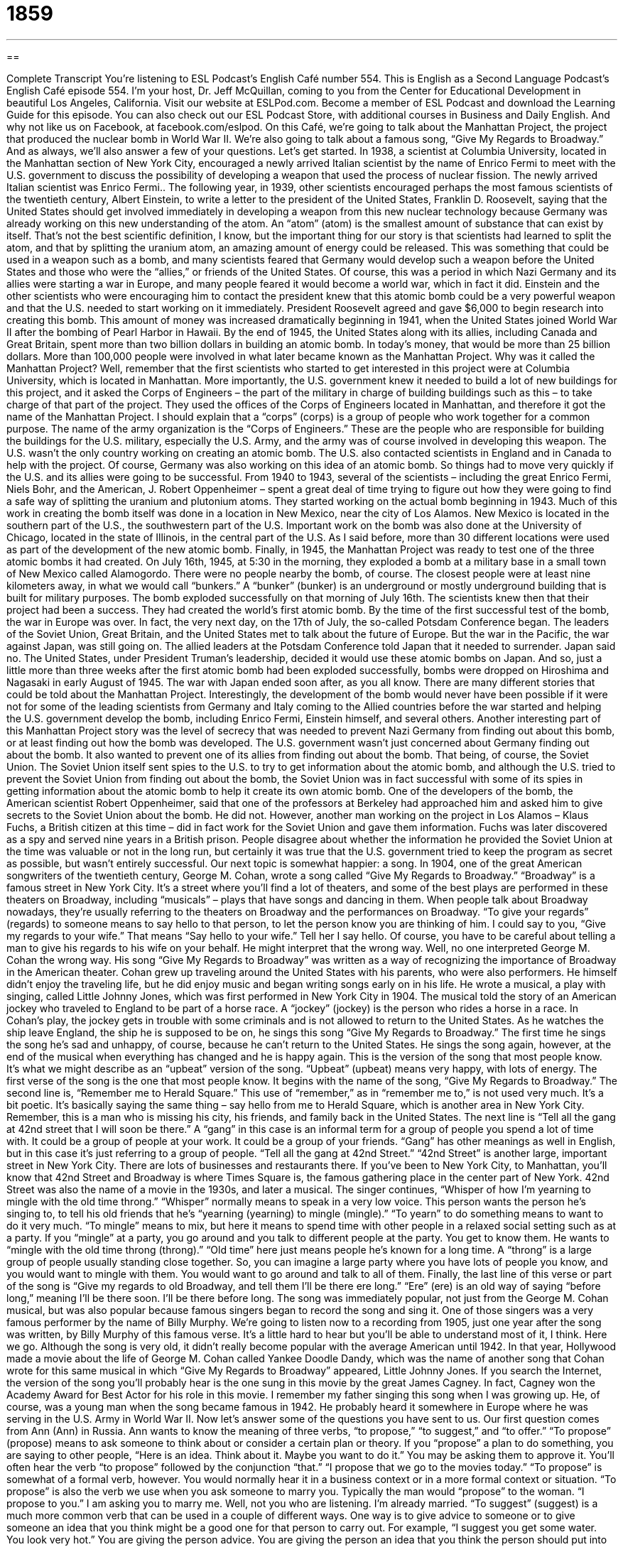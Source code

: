 = 1859
:toc: left
:toclevels: 3
:sectnums:
:stylesheet: ../../../myAdocCss.css

'''

== 

Complete Transcript
You’re listening to ESL Podcast’s English Café number 554.
This is English as a Second Language Podcast’s English Café episode 554. I’m your host, Dr. Jeff McQuillan, coming to you from the Center for Educational Development in beautiful Los Angeles, California.
Visit our website at ESLPod.com. Become a member of ESL Podcast and download the Learning Guide for this episode. You can also check out our ESL Podcast Store, with additional courses in Business and Daily English. And why not like us on Facebook, at facebook.com/eslpod.
On this Café, we’re going to talk about the Manhattan Project, the project that produced the nuclear bomb in World War II. We’re also going to talk about a famous song, “Give My Regards to Broadway.” And as always, we’ll also answer a few of your questions. Let’s get started.
In 1938, a scientist at Columbia University, located in the Manhattan section of New York City, encouraged a newly arrived Italian scientist by the name of Enrico Fermi to meet with the U.S. government to discuss the possibility of developing a weapon that used the process of nuclear fission. The newly arrived Italian scientist was Enrico Fermi..
The following year, in 1939, other scientists encouraged perhaps the most famous scientists of the twentieth century, Albert Einstein, to write a letter to the president of the United States, Franklin D. Roosevelt, saying that the United States should get involved immediately in developing a weapon from this new nuclear technology because Germany was already working on this new understanding of the atom.
An “atom” (atom) is the smallest amount of substance that can exist by itself. That’s not the best scientific definition, I know, but the important thing for our story is that scientists had learned to split the atom, and that by splitting the uranium atom, an amazing amount of energy could be released. This was something that could be used in a weapon such as a bomb, and many scientists feared that Germany would develop such a weapon before the United States and those who were the “allies,” or friends of the United States.
Of course, this was a period in which Nazi Germany and its allies were starting a war in Europe, and many people feared it would become a world war, which in fact it did. Einstein and the other scientists who were encouraging him to contact the president knew that this atomic bomb could be a very powerful weapon and that the U.S. needed to start working on it immediately.
President Roosevelt agreed and gave $6,000 to begin research into creating this bomb. This amount of money was increased dramatically beginning in 1941, when the United States joined World War II after the bombing of Pearl Harbor in Hawaii. By the end of 1945, the United States along with its allies, including Canada and Great Britain, spent more than two billion dollars in building an atomic bomb. In today’s money, that would be more than 25 billion dollars. More than 100,000 people were involved in what later became known as the Manhattan Project.
Why was it called the Manhattan Project? Well, remember that the first scientists who started to get interested in this project were at Columbia University, which is located in Manhattan. More importantly, the U.S. government knew it needed to build a lot of new buildings for this project, and it asked the Corps of Engineers – the part of the military in charge of building buildings such as this – to take charge of that part of the project. They used the offices of the Corps of Engineers located in Manhattan, and therefore it got the name of the Manhattan Project.
I should explain that a “corps” (corps) is a group of people who work together for a common purpose. The name of the army organization is the “Corps of Engineers.” These are the people who are responsible for building the buildings for the U.S. military, especially the U.S. Army, and the army was of course involved in developing this weapon.
The U.S. wasn’t the only country working on creating an atomic bomb. The U.S. also contacted scientists in England and in Canada to help with the project. Of course, Germany was also working on this idea of an atomic bomb. So things had to move very quickly if the U.S. and its allies were going to be successful. From 1940 to 1943, several of the scientists – including the great Enrico Fermi, Niels Bohr, and the American, J. Robert Oppenheimer – spent a great deal of time trying to figure out how they were going to find a safe way of splitting the uranium and plutonium atoms.
They started working on the actual bomb beginning in 1943. Much of this work in creating the bomb itself was done in a location in New Mexico, near the city of Los Alamos. New Mexico is located in the southern part of the U.S., the southwestern part of the U.S. Important work on the bomb was also done at the University of Chicago, located in the state of Illinois, in the central part of the U.S. As I said before, more than 30 different locations were used as part of the development of the new atomic bomb.
Finally, in 1945, the Manhattan Project was ready to test one of the three atomic bombs it had created. On July 16th, 1945, at 5:30 in the morning, they exploded a bomb at a military base in a small town of New Mexico called Alamogordo. There were no people nearby the bomb, of course. The closest people were at least nine kilometers away, in what we would call “bunkers.” A “bunker” (bunker) is an underground or mostly underground building that is built for military purposes.
The bomb exploded successfully on that morning of July 16th. The scientists knew then that their project had been a success. They had created the world’s first atomic bomb. By the time of the first successful test of the bomb, the war in Europe was over. In fact, the very next day, on the 17th of July, the so-called Potsdam Conference began. The leaders of the Soviet Union, Great Britain, and the United States met to talk about the future of Europe. But the war in the Pacific, the war against Japan, was still going on.
The allied leaders at the Potsdam Conference told Japan that it needed to surrender. Japan said no. The United States, under President Truman’s leadership, decided it would use these atomic bombs on Japan. And so, just a little more than three weeks after the first atomic bomb had been exploded successfully, bombs were dropped on Hiroshima and Nagasaki in early August of 1945. The war with Japan ended soon after, as you all know.
There are many different stories that could be told about the Manhattan Project. Interestingly, the development of the bomb would never have been possible if it were not for some of the leading scientists from Germany and Italy coming to the Allied countries before the war started and helping the U.S. government develop the bomb, including Enrico Fermi, Einstein himself, and several others.
Another interesting part of this Manhattan Project story was the level of secrecy that was needed to prevent Nazi Germany from finding out about this bomb, or at least finding out how the bomb was developed. The U.S. government wasn’t just concerned about Germany finding out about the bomb. It also wanted to prevent one of its allies from finding out about the bomb. That being, of course, the Soviet Union.
The Soviet Union itself sent spies to the U.S. to try to get information about the atomic bomb, and although the U.S. tried to prevent the Soviet Union from finding out about the bomb, the Soviet Union was in fact successful with some of its spies in getting information about the atomic bomb to help it create its own atomic bomb. One of the developers of the bomb, the American scientist Robert Oppenheimer, said that one of the professors at Berkeley had approached him and asked him to give secrets to the Soviet Union about the bomb. He did not.
However, another man working on the project in Los Alamos – Klaus Fuchs, a British citizen at this time – did in fact work for the Soviet Union and gave them information. Fuchs was later discovered as a spy and served nine years in a British prison. People disagree about whether the information he provided the Soviet Union at the time was valuable or not in the long run, but certainly it was true that the U.S. government tried to keep the program as secret as possible, but wasn’t entirely successful.
Our next topic is somewhat happier: a song. In 1904, one of the great American songwriters of the twentieth century, George M. Cohan, wrote a song called “Give My Regards to Broadway.” “Broadway” is a famous street in New York City. It’s a street where you’ll find a lot of theaters, and some of the best plays are performed in these theaters on Broadway, including “musicals” – plays that have songs and dancing in them. When people talk about Broadway nowadays, they’re usually referring to the theaters on Broadway and the performances on Broadway.
“To give your regards” (regards) to someone means to say hello to that person, to let the person know you are thinking of him. I could say to you, “Give my regards to your wife.” That means “Say hello to your wife.” Tell her I say hello. Of course, you have to be careful about telling a man to give his regards to his wife on your behalf. He might interpret that the wrong way. Well, no one interpreted George M. Cohan the wrong way. His song “Give My Regards to Broadway” was written as a way of recognizing the importance of Broadway in the American theater.
Cohan grew up traveling around the United States with his parents, who were also performers. He himself didn’t enjoy the traveling life, but he did enjoy music and began writing songs early on in his life. He wrote a musical, a play with singing, called Little Johnny Jones, which was first performed in New York City in 1904. The musical told the story of an American jockey who traveled to England to be part of a horse race. A “jockey” (jockey) is the person who rides a horse in a race.
In Cohan’s play, the jockey gets in trouble with some criminals and is not allowed to return to the United States. As he watches the ship leave England, the ship he is supposed to be on, he sings this song “Give My Regards to Broadway.” The first time he sings the song he’s sad and unhappy, of course, because he can’t return to the United States.
He sings the song again, however, at the end of the musical when everything has changed and he is happy again. This is the version of the song that most people know. It’s what we might describe as an “upbeat” version of the song. “Upbeat” (upbeat) means very happy, with lots of energy. The first verse of the song is the one that most people know. It begins with the name of the song, “Give My Regards to Broadway.”
The second line is, “Remember me to Herald Square.” This use of “remember,” as in “remember me to,” is not used very much. It’s a bit poetic. It’s basically saying the same thing – say hello from me to Herald Square, which is another area in New York City. Remember, this is a man who is missing his city, his friends, and family back in the United States.
The next line is “Tell all the gang at 42nd street that I will soon be there.” A “gang” in this case is an informal term for a group of people you spend a lot of time with. It could be a group of people at your work. It could be a group of your friends. “Gang” has other meanings as well in English, but in this case it’s just referring to a group of people.
“Tell all the gang at 42nd Street.” “42nd Street” is another large, important street in New York City. There are lots of businesses and restaurants there. If you’ve been to New York City, to Manhattan, you’ll know that 42nd Street and Broadway is where Times Square is, the famous gathering place in the center part of New York. 42nd Street was also the name of a movie in the 1930s, and later a musical.
The singer continues, “Whisper of how I’m yearning to mingle with the old time throng.” “Whisper” normally means to speak in a very low voice. This person wants the person he’s singing to, to tell his old friends that he’s “yearning (yearning) to mingle (mingle).” “To yearn” to do something means to want to do it very much. “To mingle” means to mix, but here it means to spend time with other people in a relaxed social setting such as at a party. If you “mingle” at a party, you go around and you talk to different people at the party. You get to know them.
He wants to “mingle with the old time throng (throng).” “Old time” here just means people he’s known for a long time. A “throng” is a large group of people usually standing close together. So, you can imagine a large party where you have lots of people you know, and you would want to mingle with them. You would want to go around and talk to all of them.
Finally, the last line of this verse or part of the song is “Give my regards to old Broadway, and tell them I’ll be there ere long.” “Ere” (ere) is an old way of saying “before long,” meaning I’ll be there soon. I’ll be there before long.
The song was immediately popular, not just from the George M. Cohan musical, but was also popular because famous singers began to record the song and sing it. One of those singers was a very famous performer by the name of Billy Murphy. We’re going to listen now to a recording from 1905, just one year after the song was written, by Billy Murphy of this famous verse. It’s a little hard to hear but you’ll be able to understand most of it, I think. Here we go.
Although the song is very old, it didn’t really become popular with the average American until 1942. In that year, Hollywood made a movie about the life of George M. Cohan called Yankee Doodle Dandy, which was the name of another song that Cohan wrote for this same musical in which “Give My Regards to Broadway” appeared, Little Johnny Jones.
If you search the Internet, the version of the song you’ll probably hear is the one sung in this movie by the great James Cagney. In fact, Cagney won the Academy Award for Best Actor for his role in this movie. I remember my father singing this song when I was growing up. He, of course, was a young man when the song became famous in 1942. He probably heard it somewhere in Europe where he was serving in the U.S. Army in World War II.
Now let’s answer some of the questions you have sent to us.
Our first question comes from Ann (Ann) in Russia. Ann wants to know the meaning of three verbs, “to propose,” “to suggest,” and “to offer.” “To propose” (propose) means to ask someone to think about or consider a certain plan or theory. If you “propose” a plan to do something, you are saying to other people, “Here is an idea. Think about it. Maybe you want to do it.” You may be asking them to approve it. You’ll often hear the verb “to propose” followed by the conjunction “that.” “I propose that we go to the movies today.”
“To propose” is somewhat of a formal verb, however. You would normally hear it in a business context or in a more formal context or situation. “To propose” is also the verb we use when you ask someone to marry you. Typically the man would “propose” to the woman. “I propose to you.” I am asking you to marry me. Well, not you who are listening. I’m already married.
“To suggest” (suggest) is a much more common verb that can be used in a couple of different ways. One way is to give advice to someone or to give someone an idea that you think might be a good one for that person to carry out. For example, “I suggest you get some water. You look very hot.” You are giving the person advice. You are giving the person an idea that you think the person should put into action, a plan that the person should carry out. Once again, you will often hear this verb with the conjunction “that” after it. “I suggest that you do this thing.” I’m advising you to do this thing.
“Suggest” can also be used when we’re talking about people. If your company is looking for, say, a new person as an accountant. You could say, “Well, I suggest Bob Smith.” Bob Smith is the person you think should be selected or chosen. “Suggest” can also be used to mean to indicate something is probably true. If you come to me and you seem not to be able to speak very clearly, and I can smell alcohol on your breath and on your clothing, I might say, “That suggests to me that you have been drinking.” “The evidence suggests that you have been drinking.” It indicates, it gives evidence, that something is true.
Finally, we can also use “suggest” to mean to say something in an indirect way. Sometimes, when you don’t want to say something directly or “explicitly” (explicitly), you might instead “suggest” that it’s true – say it indirectly. If your boss says that he thought he heard a lot of noise coming from your office, noise that sounded like music, your boss might be suggesting to you that you were not working or that you weren’t working very hard. He doesn’t say it directly but, he is telling you in an indirect way that you should probably stop listening to Lady Gaga and instead start working.
Finally, “to offer” (to offer) means a couple of different things. It can mean to give someone the opportunity or the option to accept something or to take something. “The company is offering me a job.” They’re giving me the opportunity to work at their company. That might be one use of the verb “to offer.” It could also be used when you are buying something. “I’m offering you $10,000 for your car.” I’m giving you the opportunity to take $10,000 in exchange for your car. That is, you’re going to give me your car if I give you $10,000.
“To offer” can also mean to say that you are willing to do something. “I am offering you a ride to the airport.” “I am offering you.” I am telling you I am willing to give you a ride – that is, to drive you – to the airport. There are cases when you could use these three verbs more or less interchangeably. You could “propose” a plan. You could “suggest” a plan. You could “offer” a plan. In all three cases, you’re basically doing the same thing.
Kris (Kris) in Poland wants to know the meanings of the three verbs “to disclose,” “to uncover,” and “to divulge.”
“To disclose” (disclose) is to make something known to other people or to the public. Usually it’s something that only a few people knew, or perhaps something that was secret. It’s a rather formal verb. A company might “disclose” how much money it made last year, or the head of the company might “disclose” that there was a problem with their production last year of a certain product. “Disclose” usually means that the information was secret and is often used when the information is negative in some way, though that’s not always the case.
“To uncover” (uncover) is to find something or become aware of something that was previously secret or unknown. “I’m going to uncover the truth” means I’m going to find the real truth – the truth that is hiding because someone doesn’t want me to find it, because it is hidden.
Finally, “to divulge” (divulge) means something similar to “disclose,” which is to make private or secret information known to others. Unlike “to disclose,” however, “to divulge” almost always involves private or secret information that might be what we would characterize as “sensitive” (sensitive). “Sensitive information” is information that could be damaging to someone if other people found out about it.
Finally, Muha (Muha) in Iran wants to know the meaning of the phrase “To stick it to” someone. “To stick it to” someone means to be very unkind to someone – to treat someone in an unfair way, usually so that you can get some sort of advantage, or sometimes just because you’re mad at the other person. You’re going to do something bad to another person because that person did something bad to you. That is the meaning of “to stick it to” someone. “My brother stole my money so I’m going to stick it to him. I’m going to steal his girlfriend.” Although, I would rather just have my money back.
Don’t confuse the phrase “to stick it to” someone with another vulgar expression in English, which is simply “stick it.” “You can stick it.” That’s a short form of a much more vulgar expression – “to stick it up your ***” (and you would put the thing that you sit on as the last word in that expression). You know what I mean. So, there’s a difference between telling someone “to stick it” and “sticking it to” someone. You would never want to see tell anyone “to stick it.” You might get into a fight, or if you said it to your boss, you’d probably lose your job, and I don’t want that to happen.
If you have questions or comments, you can email us. Our email address is eslpod@eslpod.com.
From Los Angeles, California, I’m Jeff McQuillan. Hey, thanks for listening. Why don’t you come back and listen to us again, right here on the English Café?
ESL Podcast’s English Café is written and produced by Dr. Jeff McQuillan and Dr. Lucy Tse. This podcast is copyright 2016 by the Center for Educational Development.
Glossary
atom – in science, the smallest amount of a substance that can exist by itself
* Two atoms of hydrogen and one atom of oxygen combine to create one molecule of water.
atomic bomb – a weapon that creates an extremely powerful explosion when atoms are split apart
* During the Cold War, the United States and the Soviet Union built more and more atomic bombs.
corps – a group of people who work together for a common purpose
* After the hurricane, a corps of volunteers began cleaning up the city streets and helping people dig through their damaged homes.
bunker – a strongly built underground structure, typically used for safety
* Everyone went down into the bunker to stay safe while the tornado ripped through the town.
regards – one’s affections; one’s warm, friendly feelings
* If you see Zayan when you’re visiting Paris, please give him my regards.
jockey – a person who rides a horse in a horse race
* The jockeys used their whips to encourage the horses to run as fast as they could near the finish line.
upbeat – energetic, happy, and excited
* The DJ at the party played mostly upbeat music so people could dance.
gang – an informal group of people one spends a lot of time with
* Let’s get the whole gang together from high school for a reunion.
to whisper – to say something very quietly so that it is almost impossible to hear
* Jean didn’t want speak loudly during the movie so she whispered to her friend.
to yearn – to want to have or to do something very much
* Michelle had thought that she would enjoy living abroad for the rest of her life, but after 10 years, she began to yearn for the familiar comforts of home.
to mingle – to spend time talking with a group of people in a social situation, such as a party
* The conference began with a small party at a bar where everyone could mingle and get to know each other before the lectures began.
throng – a large group of people or animals close together; a crowd of people or animals
* How were you able to stay together in the throng of people after the concert?
to propose – to suggest something to a person or group of people to consider, usually a plan or a theory; to ask someone to marry one
* The children proposed getting two puppies, but their parents thought one was enough.
to suggest – to mention something as possible to be done, used, thought about, or considered; to say that someone or something is good or deserves to be selected
* Can anyone suggest a good place for dinner near the airport?
to offer – to give someone the opportunity or option to accept or take something; to say that one is willing to do something
* Karl offered to replace our leaky pipe so we wouldn’t have to call a plumber.
to disclose – to make something known to other people or to the public
* Are employers allowed to disclose employees’ ages and salaries?
to uncover – to find or become aware of something that was previously a secret or unknown
* The reporter uncovered several instances of government officials taking large bribes.
to divulge – to make private or secret information known to others; to give secret information to someone
* Our employees sign a contract stating that they will not divulge company secrets.
to stick it to (someone) – to treat someone harshly or unfairly especially in order to get something for oneself, often for revenge or gain
* My boss doesn’t like me and frequently sticks it to me by making me work weekends.
What Insiders Know
Betsy Ross and the American Flag
Most Americans believe that the U.S. flag was created by a woman named Betsy Ross. Although this has been mostly “discredited” (shown to not be true) by “historians” (people who study the past), this continues to be taught in U.S. schools.
“Legend” (stories about something that never actually happened) says that, in 1776, Betsy Ross was “sewing” (making things from fabric) in her store, when Colonel Washington (who would later become the first President of the United States) came into her store with some other men. They asked if she would be willing to create a flag for the new country. The gentlemen showed her their “sketch” (a simple drawing) for the new flag, which included six-pointed stars. Betsy Ross said that a five-pointed star would be better, and “impressed” (made someone take notice) the gentlemen with her ability to fold a piece of paper and cut a five-pointed star with a single “snip” (one movement of the scissors). The flag that she “supposedly” (what many people think, but without proof) created became known as the “Star-Spangled Banner” (a patriotic American song).
The U.S. flag has gone through many “iterations” (versions), but the one with a circle of thirteen stars in the blue background in the upper left-hand corner is known as the Betsy Ross flag.
The flag was “adopted” (begun to be used) on June 14, 1777, when the “Continental Congress” (the group of men who wrote the U.S. Constitution) stated:
“Resolved” (decided): that the flag of the United States be thirteen stripes, “alternate” (first one and then the other) red and white; that the union be thirteen stars, white in a blue “field” (background), representing a new “constellation” (a group of stars thought to form an image or drawing of something).